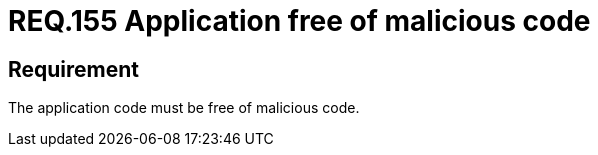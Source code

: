 :slug: rules/155/
:category: source
:description: This document details the security requirements related to the proper management of the source code that makes up a given application. This is because an application can import, or be composed of, sections of malicious code developed by third parties.
:keywords: Requirement, Security, Source Code, Functional Requirements, Different, Back Doors
:rules: yes

= REQ.155 Application free of malicious code

== Requirement

The application code must be free of malicious code.
